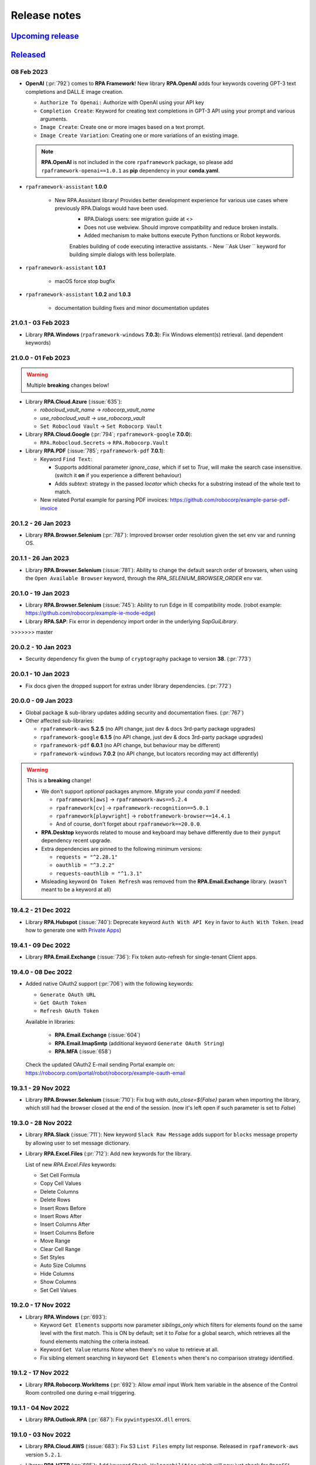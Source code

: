 Release notes
=============


`Upcoming release <https://github.com/robocorp/rpaframework/projects/3#column-16713994>`_
+++++++++++++++++++++++++++++++++++++++++++++++++++++++++++++++++++++++++++++++++++++++++

`Released <https://pypi.org/project/rpaframework/#history>`_
++++++++++++++++++++++++++++++++++++++++++++++++++++++++++++

08 Feb 2023
-----------

- **OpenAI** (:pr:`792`) comes to **RPA Framework**! New library **RPA.OpenAI** adds four keywords covering GPT-3 text completions and DALL.E image creation.
  
  - ``Authorize To Openai:`` Authorize with OpenAI using your API key
  - ``Completion Create``: Keyword for creating text completions in GPT-3 API using your prompt and various arguments.
  - ``Image Create``: Create one or more images based on a text prompt.
  - ``Image Create Variation``: Creating one or more variations of an existing image.
  
  .. note:: 
    **RPA.OpenAI** is not included in the core ``rpaframework`` package, so please add ``rpaframework-openai==1.0.1`` as **pip** dependency 
    in your **conda.yaml**.



- ``rpaframework-assistant`` **1.0.0**

    - New RPA.Assistant library! Provides better development experience for various use cases where previously RPA.Dialogs would have been used.
        - RPA.Dialogs users: see migration guide at <>
        - Does not use webview. Should improve compatibility and reduce broken installs.
        - Added mechanism to make buttons execute Python functions or Robot keywords.
        Enables building of code executing interactive assistants.
        - New ``Ask User `` keyword for building simple dialogs with less boilerplate.

- ``rpaframework-assistant`` **1.0.1**

    - macOS force stop bugfix

- ``rpaframework-assistant`` **1.0.2** and **1.0.3**
    
    - documentation building fixes and minor documentation updates

21.0.1 - 03 Feb 2023
--------------------

- Library **RPA.Windows** (``rpaframework-windows`` **7.0.3**): Fix Windows element(s)
  retrieval. (and dependent keywords)

21.0.0 - 01 Feb 2023
--------------------

.. warning::
  Multiple **breaking** changes below!

- Library **RPA.Cloud.Azure** (:issue:`635`):

  - `robocloud_vault_name` -> `robocorp_vault_name`
  - `use_robocloud_vault` -> `use_robocorp_vault`
  - ``Set Robocloud Vault`` -> ``Set Robocorp Vault``

- Library **RPA.Cloud.Google** (:pr:`794`; ``rpaframework-google`` **7.0.0**):

  - ``RPA.Robocloud.Secrets`` -> ``RPA.Robocorp.Vault``

- Library **RPA.PDF** (:issue:`785`; ``rpaframework-pdf`` **7.0.1**):

  - Keyword ``Find Text``:

    - Supports additional parameter `ignore_case`, which if set to `True`, will make
      the search case insensitive. (switch it **on** if you experience a different
      behaviour)
    - Adds `subtext:` strategy in the passed `locator` which checks for a substring
      instead of the whole text to match.

  - New related Portal example for parsing PDF invoices:
    https://github.com/robocorp/example-parse-pdf-invoice

20.1.2 - 26 Jan 2023
--------------------

- Library **RPA.Browser.Selenium** (:pr:`787`): Improved browser order resolution given
  the set env var and running OS.

20.1.1 - 26 Jan 2023
--------------------

- Library **RPA.Browser.Selenium** (:issue:`781`): Ability to change the default
  search order of browsers, when using the ``Open Available Browser`` keyword, through
  the `RPA_SELENIUM_BROWSER_ORDER` env var.

20.1.0 - 19 Jan 2023
--------------------

- Library **RPA.Browser.Selenium** (:issue:`745`): Ability to run Edge in IE
  compatibility mode. (robot example: https://github.com/robocorp/example-ie-mode-edge)
- Library **RPA.SAP**: Fix error in dependency import order in the underlying
  `SapGuiLibrary`.
>>>>>>> master

20.0.2 - 10 Jan 2023
--------------------

- Security dependency fix given the bump of ``cryptography`` package to version **38**.
  (:pr:`773`)

20.0.1 - 10 Jan 2023
--------------------

- Fix docs given the dropped support for extras under library dependencies. (:pr:`772`)

20.0.0 - 09 Jan 2023
--------------------

- Global package & sub-library updates adding security and documentation fixes.
  (:pr:`767`)
- Other affected sub-libraries:

  - ``rpaframework-aws`` **5.2.5** (no API change, just dev & docs 3rd-party package
    upgrades)
  - ``rpaframework-google`` **6.1.5** (no API change, just dev & docs 3rd-party package
    upgrades)
  - ``rpaframework-pdf`` **6.0.1** (no API change, but behaviour may be different)
  - ``rpaframework-windows`` **7.0.2** (no API change, but locators recording may act
    differently)

.. warning::
  This is a **breaking** change!

  - We don't support *optional* packages anymore. Migrate your *conda.yaml* if needed:

    - ``rpaframework[aws]`` -> ``rpaframework-aws==5.2.4``
    - ``rpaframework[cv]`` -> ``rpaframework-recognition==5.0.1``
    - ``rpaframework[playwright]`` -> ``robotframework-browser==14.4.1``
    - And of course, don't forget about ``rpaframework==20.0.0``.

  - **RPA.Desktop** keywords related to mouse and keyboard may behave differently due
    to their ``pynput`` dependency recent upgrade.
  - Extra dependencies are pinned to the following minimum versions:

    - ``requests = "^2.28.1"``
    - ``oauthlib = "^3.2.2"``
    - ``requests-oauthlib = "^1.3.1"``

  - Misleading keyword ``On Token Refresh`` was removed from the **RPA.Email.Exchange**
    library. (wasn't meant to be a keyword at all)

19.4.2 - 21 Dec 2022
--------------------

- Library **RPA.Hubspot** (:issue:`740`): Deprecate keyword ``Auth With API Key`` in
  favor to ``Auth With Token``. (read how to generate one with
  `Private Apps <https://developers.hubspot.com/docs/api/private-apps>`_)

19.4.1 - 09 Dec 2022
--------------------

- Library **RPA.Email.Exchange** (:issue:`736`): Fix token auto-refresh for
  single-tenant Client apps.

19.4.0 - 08 Dec 2022
--------------------

- Added native OAuth2 support (:pr:`706`) with the following keywords:

  - ``Generate OAuth URL``
  - ``Get OAuth Token``
  - ``Refresh OAuth Token``

  Available in libraries:

    - **RPA.Email.Exchange** (:issue:`604`)
    - **RPA.Email.ImapSmtp** (additional keyword ``Generate OAuth String``)
    - **RPA.MFA** (:issue:`658`)

  Check the updated OAuth2 E-mail sending Portal example on: https://robocorp.com/portal/robot/robocorp/example-oauth-email

19.3.1 - 29 Nov 2022
--------------------

- Library **RPA.Browser.Selenium** (:issue:`710`): Fix bug with `auto_close=${False}`
  param when importing the library, which still had the browser closed at the end of
  the session. (now it's left open if such parameter is set to `False`)

19.3.0 - 28 Nov 2022
--------------------

- Library **RPA.Slack** (:issue:`711`): New keyword ``Slack Raw Message`` adds support for
  ``blocks`` message property by allowing user to set message dictionary.
- Library **RPA.Excel.Files** (:pr:`712`): Add new keywords for the library.

  List of new `RPA.Excel.Files` keywords:

  - Set Cell Formula
  - Copy Cell Values
  - Delete Columns
  - Delete Rows
  - Insert Rows Before
  - Insert Rows After
  - Insert Columns After
  - Insert Columns Before
  - Move Range
  - Clear Cell Range
  - Set Styles
  - Auto Size Columns
  - Hide Columns
  - Show Columns
  - Set Cell Values

19.2.0 - 17 Nov 2022
--------------------

- Library **RPA.Windows** (:pr:`693`):

  - Keyword ``Get Elements`` supports now parameter `siblings_only` which filters for
    elements found on the same level with the first match. This is ON by default; set
    it to `False` for a global search, which retrieves all the found elements matching
    the criteria instead.
  - Keyword ``Get Value`` returns `None` when there's no value to retrieve at all.
  - Fix sibling element searching in keyword ``Get Elements`` when there's no
    comparison strategy identified.

19.1.2 - 17 Nov 2022
--------------------

- Library **RPA.Robocorp.WorkItems** (:pr:`692`): Allow `email` input Work Item
  variable in the absence of the Control Room controlled one during e-mail triggering.

19.1.1 - 04 Nov 2022
--------------------

- Library **RPA.Outlook.RPA** (:pr:`687`): Fix ``pywintypesXX.dll`` errors.

19.1.0 - 03 Nov 2022
--------------------

- Library **RPA.Cloud.AWS** (:issue:`683`): Fix S3 ``List Files`` empty list response.
  Released in ``rpaframework-aws`` version ``5.2.1``.
- Library **RPA.HTTP** (:pr:`685`): Add keyword ``Check Vulnerabilities`` which will now just
  check for ``OpenSSL`` vulnerable versions.

  Related article: https://robocorp.com/docs/faq/openssl-cve-2022-11-01

19.0.0 - 27 Oct 2022
--------------------

- New Intelligent Document Processing library **RPA.DocumentAI**, which is a convenient
  wrapper over the existing libraries (:issue:`557`):

  - **RPA.Cloud.Google** (needs ``rpaframework-google`` installed)
  - **RPA.DocumentAI.Base64AI** (moved from ``RPA.Base64AI``)
  - **RPA.DocumentAI.Nanonets** (moved from ``RPA.Nanonets``)

  Provides the following generic keywords capable of working with all the engines
  above:

  - ``Init Engine``
  - ``Switch Engine``
  - ``Predict``
  - ``Get Result``

  Portal example: https://robocorp.com/portal/robot/robocorp/example-document-ai

.. warning::
  This is a **breaking** change! Two `DocumentAI` related libraries have moved, thus
  the importing location is changed now:

  - ``RPA.Base64AI`` -> ``RPA.DocumentAI.Base64AI``
  - ``RPA.Nanonets`` -> ``RPA.DocumentAI.Nanonets``

18.0.0 - 17 Oct 2022
--------------------

- Library **RPA.MSGraph** (:issue:`669`): Fix bugs in listing SharePoint files and in
  keywords not supporting Drive objects. Replace parameter ``drive_id`` with ``drive``
  throughout library, this is a **breaking** change for this library.

17.7.0 - 14 Oct 2022
--------------------

- Library **RPA.Outlook.Application** (:pr:`666`): Add parameter ``save_as_draft`` parameter
  to ``Send Message`` / ``Send Email`` keywords. Will save the email instead of sending.
- Library **RPA.Database** (:pr:`667`): Add SSL support for MySQL modules (``pymysql`` and
  ``mysql.connector``).
- Library **RPA.SAP** (:pr:`656`): Add new keywords.

17.6.0 - 12 Oct 2022
--------------------

- Library **RPA.Browser.Selenium** (:issue:`661`): Downloads correctly Mac arm64 web
  drivers. (due to ``rpaframework-core`` **10.0.1**)
- Library **RPA.Cloud.AWS** (:pr:`663`): Add more options for ``List Files`` keyword.

17.5.1 - 11 Oct 2022
--------------------

- Library **RPA.Browser.Selenium** (:pr:`660`): Ensure `use_profile` parameter is
  working as expected when set true. Affecting the ``Open Available Browser`` and
  ``Open Chrome Browser`` keywords.

17.5.0 - 07 Oct 2022
--------------------

- New library **RPA.MSGraph** (:issue:`176`, :pr:`653`): This library wraps the
  `O365 package`_, giving robots the ability to access the Microsoft Graph API programmatically.

.. _O365 package: https://pypi.org/project/O365

17.4.0 - 06 Oct 2022
--------------------

- Library **RPA.Robocorp.WorkItems** (:pr:`655`): Fix behaviour when releasing FAILED
  items with empty string `code` or `message`.
- Library **RPA.Salesforce** (:issue:`570`): Added two new keywords: ``Set Domain`` and
  ``Get Domain``. Enhanced documentation around the different ways to set a domain.

17.3.0 - 03 Oct 2022
--------------------

- Library **RPA.Database** (:pr:`649`): Add support for new `Psycopg 3 <https://anaconda.org/conda-forge/psycopg/>`_ PostgreSQL database adapter

17.2.0 - 30 Sep 2022
--------------------

- Library **RPA.Cloud.AWS** (:pr:`648`):

  - Add new keyword ``Generate Presigned URL`` for S3
  - Released in ``rpaframework-aws`` **5.1.0**

- Library **RPA.Windows** (:pr:`647`):

  - Add new keywords ``Drag and Drop`` and ``Set Focus``
  - Released in ``rpaframework-windows`` **6.1.0**

17.1.1 - 29 Sep 2022
--------------------

- Library **RPA.Email.Exchange** (:pr:`643`): Fix `access_type` parameter usage in
  keyword ``Authorize`` with "delegate" & "impersonation" accepted values.

17.1.0 - 28 Sep 2022
--------------------

- Library **RPA.Email.Exchange** (:issue:`641`): Add support for OAuth2 auto token
  refresh in Vault with `vault_name` and `vault_token_key` parameters during library
  import.

17.0.1 - 21 Sep 2022
--------------------

- Library **RPA.Cloud.AWS** (:pr:`637`):

  - All references to `Robocloud.Vault` changed to `Robocorp.Vault` (parameters and documentation).
    This is **breaking** for this library, which leads to **major** version bump also for ``rpaframework``,
    because this library can be also installed with ``rpaframework[aws]`` instead of ``rpaframework-aws``.
  - Add possibility to pass extra parameters for some S3 keywords, for example. metadata and content type.
  - Released in ``rpaframework-aws`` **5.0.0**

- Library **RPA.Excel.Files** (:pr:`638`): Add support for opening .xlsx files in ``read_only`` mode
- New library **RPA.Base64AI** (:pr:`639`): Supports `Base64 AI <https://base64.ai/>`_  IDP service
- New library **RPA.Nanonets** (:pr:`639`): Supports `Nanonets <https://nanonets.com/>`_  IDP service
- Library **RPA.Cloud.Google** (:pr:`619`):

  - Add support for `Document AI <https://cloud.google.com/document-ai/>`_  IDP service
  - Released in ``rpaframework-google`` **6.1.1**

16.3.0 - 07 Sep 2022
--------------------

- Library **RPA.Browser.Selenium** (:issue:`618`): Simplified dict-like `options`
  passing to keywords ``Open Available Browser`` and ``Open Browser``.

16.2.0 - 07 Sep 2022
--------------------

- Library **RPA.Email.ImapSmtp** (:pr:`622`): Add parameter `attachment_position` for keyword ``Send Message``

16.1.0 - 01 Sep 2022
--------------------

- Library **RPA.Browser.Selenium** (:issue:`615`): Keyword ``Open Available Browser``
  supports passing a custom `port` to open the browser on.
- Library **RPA.Windows** (``rpaframework-windows`` **6.0.1**, :issue:`609`): Fix
  clicking sibling elements retrieved with keyword ``Get Elements``. (previous bug with
  `robocorp_click_offset`)

16.0.0 - 31 Aug 2022
--------------------

- New library **RPA.MFA** (:pr:`610`) adds support for one time passwords (OTP).
  Currently supports `time` and `counter` based use cases.
- Library **RPA.Robocorp.Process** (:pr:`611`): New keywords
  ``List Process Run Artifacts`` and ``Get Robot Run Artifact``.
- Library **RPA.Browser.Selenium** (:issue:`494`):

  - Upgraded to Selenium 4. (:pr:`602`)
  - Using the new `webdriver-manager <https://pypi.org/project/webdriver-manager/>`_
    for an improved download and cache of the driver. (:issue:`607`)
  - Keyword ``Open Available Browser`` supports ``options`` parameter allowing to
    customize the browser run. (desired capabilities got deprecated; :issue:`385`)

.. warning::
  This is a **breaking** change! The library works with the following major version
  upgrades given any dependent package:

  - ``rpaframework-aws`` **4.0.0**
  - ``rpaframework-dialogs`` **4.0.0**
  - ``rpaframework-google`` **6.0.0**
  - ``rpaframework-pdf`` **5.0.0**
  - ``rpaframework-recognition`` **5.0.0**
  - ``rpaframework-windows`` **6.0.0**

15.9.0 - 22 Aug 2022
--------------------

- Library **RPA.Database**: Add support for new Oracle connector `oracledb <https://python-oracledb.readthedocs.io/en/latest/index.html>`_

15.8.1 - 19 Aug 2022
--------------------

- Library **RPA.JavaAccessBridge**: Include ``java-access-bridge-wrapper`` dependency
  **0.9.5** fixing memory leak issue
- ``rpaframework-recognition`` **4.0.2**: Fix issue with dependency ``opencv-python-headless``

15.8.0 - 12 Aug 2022
--------------------

- Library **RPA.Excel.Files** (:pr:`599`): Add parameter `formatting_as_empty` for keyword
  ``Append Rows To Worksheet``, which allows appending rows to sheet with formatted cells.
- Library **RPA.Notifier** (:pr:`603`): Fix how keyword parameters are forwarded

15.7.0 - 10 Aug 2022
--------------------

- Security dependency update (``lxml`` **4.9.1**) within the following packages:

  - ``rpaframework-aws`` **3.1.2**
  - ``rpaframework-dialogs`` **3.0.1**
  - ``rpaframework-google`` **5.0.2**
  - ``rpaframework-recognition`` **4.0.1** (``rpaframework[cv]``)

- Library **RPA.Tables** (:pr:`495`):

  - New keywords: ``Filter Table With Keyword``, ``Map Column Values``. (:issue:`226`)
  - Improved documentation. (:issue:`220`)
  - Improved `str`/`int` row index resolving.

- Library **RPA.FileSystem** (:pr:`597`): New ``Get File Stem`` keyword retrieving only
  the name of a file (without its extension) from the given `path`.

15.6.1 - 09 Aug 2022
--------------------

- Library **RPA.Salesforce** (:issue:`583`): Keyword
  ``Salesforce Query Result As Table`` bugfix on empty results.
- Library **RPA.Browser.Selenium** (:issue:`593`): Keyword ``Print To PDF`` provides
  better error message when trying to print in non-headless mode (which doesn't work
  by design; same with full page screenshots).

15.6.0 - 02 Aug 2022
--------------------

- Library **RPA.Desktop** (:pr:`592`): Ability to customize the locators path using the
  ``locators_path`` parameter during library import.
- Ability to customize the locators file path through the ``RPA_LOCATORS_DATABASE``
  environment variable. (:issue:`370`)
- Library **RPA.PDF** (:issue:`558`, ``rpaframework-pdf`` **4.1.0**): Fix ``pages``
  selection rationale when operating with PDFs. (bugs & documentation)

15.5.0 - 22 Jul 2022
--------------------

- Library **RPA.Windows** (:issue:`587`): Fix offset-based clicking. (coordinates
  relative to the center of the element with ``offset:x,y`` locator property)
- Library **RPA.Robocorp.WorkItems** (:issue:`538`): Automatically release the current
  input Work Item as ``FAILED`` `Application` when the robot fails unexpectedly.

15.4.0 - 13 Jul 2022
--------------------

- Adds ``overwrite`` parameter (default `False`) for controlling how attachment
  download happens with the following keywords (:issue:`584`):

  - **RPA.Email.ImapSmtp**:

    - ``Save Attachment``
    - ``Save Attachments``

  - **RPA.Email.Exchange**: ``Save Attachments``
  - **RPA.Outlook.Application**: ``Save Email Attachments``

15.3.0 - 08 Jul 2022
--------------------

- Library **RPA.Excel.Application**: Fixes bug with keyword ``Run Macro`` on Excel file
  names containing spaces or other problematic symbols. (:issue:`479`)
- Library **RPA.Excel.Files**:

  - Keyword ``Create Workbook`` supports now ``sheet_name`` parameter which sets a
    custom name for the newly created active sheet. (:issue:`224`)
  - Fixes a problem with Microsoft validation by stripping leading/trailing whitespace
    from the workbook properties. (:issue:`572`)

15.2.0 - 05 Jul 2022
--------------------

- Library **RPA.Email.Exchange** (:issue:`567`): Keyword ``Authorize`` supports OAuth2
  Authorization Code flow. (enable it with ``is_oauth=${True}``; Portal
  `example <https://robocorp.com/portal/robot/robocorp/example-oauth-email>`_)
- Library **RPA.FileSystem** (:pr:`568`): Add keyword examples and type hints.

15.1.4 - 23 Jun 2022
--------------------

- Fix *VSCode* keyword definitions in all packages (:issue:`560`). (*libspec* Python
  modules paths)

  - ``rpaframework-aws`` **3.1.1**
  - ``rpaframework-google`` **5.0.1**
  - ``rpaframework-pdf`` **4.0.2**
  - ``rpaframework-windows`` **5.0.1**

- Library **RPA.Desktop**: Fix docs examples returning ``Region`` elements.

15.1.3 - 22 Jun 2022
--------------------

- Fix *VSCode* keyword definitions. (*libspec* Python modules paths)

15.1.2 - 21 Jun 2022
--------------------

- Library **RPA.PDF** (:pr:`549`, ``rpaframework-pdf`` **4.0.1**): Extended PDF
  examples.
- Library **RPA.Tables** (:pr:`492`): Keyword examples updated to be more complete.
- Library **RPA.Excel.Files** (:pr:`493`): Doc strings and typehints updated.

15.1.1 - 17 Jun 2022
--------------------

- Library **RPA.JSON** (:issue:`548`): Fix *libspec* infinite recursion on ``JSONType``
  type.
- Deprecate *Lab* references under documentation.

15.1.0 - 15 Jun 2022
--------------------

- Library **RPA.Cloud.AWS** (:pr:`508`, ``rpaframework-aws`` **3.1.0**):

  - New service client support for Amazon Redshift's Data API (:issue:`496`). Keyword
    support for submitting SQL queries and obtaining results from them (can be
    performed asynchronously, if desired).
  - New service client support for Amazon STS and the `Assume Role` operation
    (:issue:`498`). The `Assume role` keyword returns temporary credentials which
    include a session token. All services updated to support using the session
    token as part of their `Init ... client` keyword.

- Library **RPA.Robocorp.WorkItems** (:pr:`536`): Expand examples for ``Release Input Work Item``
  and fix other documentation issues.
- Library **RPA.Outlook.Application** (:pr:`545`): Reduce logging

security release (all packages) - 27 May 2022
---------------------------------------------

**Critical** Python package security update concerning ``pillow`` package which is
a common image processing library for Python.

All new release versions:

    - ``rpaframework`` **15.0.0**
    - ``rpaframework-aws`` **3.0.0**
    - ``rpaframework-dialogs`` **3.0.0**
    - ``rpaframework-google`` **5.0.0**
    - ``rpaframework-pdf`` **4.0.0**
    - ``rpaframework-recognition`` **4.0.0**
    - ``rpaframework-windows`` **5.0.0**

14.2.0 - 25 May 2022
--------------------

- Library **RPA.PDF** (:issue:`515`, ``rpaframework-pdf`` **3.0.1**): Ensures
  checkboxes are ticked correctly with latest dependency upgrades.
- Library **RPA.JSON** (:issue:`481`): Keyword ``Delete From JSON`` supports *filter*
  expressions for keys removal.
- Library **RPA.Browser.Selenium** (:pr:`502`): Automatically add URL scheme when
  navigating, such as `https` (default) or `http`. This functionality is controlled
  with the keyword ``Set Default URL Scheme``.
  with the keyword `Set default URL scheme`.
- Library **RPA.Hubspot**: Fix several bugs and improve logging (:issue:`504`,
  :issue:`505`, :issue:`506`, and :issue:`507`).

14.1.1 - 12 May 2022
--------------------

- Library **RPA.Email.ImapSmtp** (:issue:`500`): Keywords ``Authorize[ Imap/Smtp]``
  support `is_oauth` parameter which instructs the client to authenticate through the
  basic (`False`) or XOAUTH2 (`True`) protocol.
- Library **RPA.Excel.Files** (:pr:`490`): Keyword examples updated to be more complete
  and Python examples have been added to all keywords.

14.1.0 - 05 May 2022
--------------------

- Library **RPA.Robocorp.WorkItems** (:issue:`485`): Automatically parse into
  ``email[body]`` payload variable the e-mail body on e-mail Process triggering with
  "Parse email" configuration option enabled in Control Room.
- Library **RPA.Hubspot** (:pr:`484`): Add keywords for creating and updating objects in
  Hubspot, as well as a new batch system when creating batched inputs via keyword.
- Library **RPA.Excel.Files** (:pr:`491`):

  - Fix ``IndexError`` when removing *.xls* worksheets.
  - Fix removing currently active worksheet.

14.0.0 - 02 May 2022
--------------------

- Robot Framework 5 support, but not restricted to (:pr:`470`):

  - Read **migration instructions** on `Taking Robot Framework 5 into use <https://robocorp.com/docs/languages-and-frameworks/robot-framework/robot-framework-5>`_
  - TRY-EXCEPT-ELSE-FINALLY
  - WHILE
  - Inline IF-ELSE IF-ELSE
  - BREAK and CONTINUE
  - RETURN

- Library **RPA.Email.Exchange** (:issue:`477`): Keyword ``Send Message`` supports
  sending messages with any combination of `recipients`, `cc` and/or `bcc`.

- The support for Python version 3.6 has been **REMOVED** from the ``rpaframework[-*]``
  packages starting with the following versions (:pr:`469`):

    - ``rpaframework`` **14.0.0**
    - ``rpaframework-aws`` **2.0.0**
    - ``rpaframework-dialogs`` **2.0.0**
    - ``rpaframework-google`` **4.0.0**
    - ``rpaframework-pdf`` **3.0.0**
    - ``rpaframework-recognition`` **3.0.0**
    - ``rpaframework-windows`` **4.0.0**

13.3.1 - 15 Apr 2022
--------------------

- Library **RPA.Windows** (``rpaframework-windows`` **3.1.1**, :pr:`473`): Fix
  documentation.

13.3.0 - 14 Apr 2022
--------------------

- Library **RPA.Dialogs**: Include fix for dependency ``robocorp-dialog`` package.
- Library **RPA.Windows** (``rpaframework-windows`` **3.1.0**, :issue:`439`):

  - Keyword ``Get Elements`` returns all similar elements matching locator. (:pr:`471`)
  - Keyword ``List Windows`` returns now extra attributes similar to the old
    deprecated ``RPA.Desktop.Windows`` library (:issue:`408`):

    - ``automation_id``
    - ``control_type``
    - ``class_name``
    - ``rectangle``
    - ``keyboard_focus``
    - ``is_active``
    - ``object``

  - Improved locators parsing and ability to enclose values containing spaces with
    ``"`` double-quote. (:issue:`363`)

  .. warning::
    This is a **breaking** change! If you use single-quote locator value enclosing,
    please switch it to double-quote instead. (e.g. ``Control Window  subname:'-
    Notepad'`` -> ``Control Window  subname:"- Notepad"``)

    If you're having issues with your current robots, pin in your *conda.yaml*
    ``rpaframework-core==7.0.1`` and stay on ``rpaframework<=13.2.0``. Once you do the
    double-quote fix, remove the pin and upgrade to the latest ``rpaframework``.

13.2.0 - 08 Apr 2022
--------------------

- New library **RPA.Hubspot**: Library support for Hubspot CRM API. Current keywords
  primarily focus on retrieving data from Hubspot, there is currently no support for
  updating information.

13.1.0 - 07 Apr 2022
--------------------

- Library **RPA.Database**: Fix configuration value retrieval. (:pr:`456`)
- Library **RPA.Dialogs**: Add next button to support wizard style dialogs. (:issue:`452`)

13.0.3 - 05 Apr 2022
--------------------

- Library **RPA.Database**: Fix queries with ``pyodbc`` module. (affects Microsoft SQL
  Server, :issue:`443`)

13.0.2 - 04 Apr 2022
--------------------

- Library **RPA.Email.ImapSmtp**: Fix handling of ``cc`` and ``bcc`` fields
  with ``Send Message`` keyword
- Library **RPA.Cloud.AWS**:

  - Fix initializing services with Vault (broken by **13.0.1** release)
  - The service region can also be given as a environment variable or as Vault
    key: ``AWS_REGION``
  - Included and available as separate package ``rpaframework-aws`` **1.0.3**

13.0.1 - 01 Apr 2022
--------------------

- Library **RPA.Cloud.AWS**: Fix getting analysis result from larger PDF files
- Library **RPA.Tables**: Fix reading table from CSV file with longer rows
- Various updates to keyword type hinting
- New package ``rpaframework-aws`` **1.0.2** (can be used without ``rpaframework`` package)

13.0.0 - 28 Mar 2022
--------------------

- Major version upgrades for the following packages (incompatible with
  ``rpaframework<13``):

  - ``rpaframework-google`` **3.0.0**
  - ``rpaframework-recognition`` **2.0.0**
  - ``rpaframework-windows`` **3.0.0**
  - ``rpaframework-dialogs`` **1.0.0**
  - ``rpaframework-pdf`` **2.0.0**

  .. warning::
    Any optional package (`google`, `recognition`) should be upgraded at least to the
    version above in your *conda.yaml* in order to use ``rpaframework`` **13.0.0**.
    (if such dependencies are explicitly pinned)

  .. note::
    Package ``rpaframework-windows`` can be omitted entirely from the *conda.yaml*
    since it's included automatically with this version.

12.10.1 - 25 Mar 2022
---------------------

- Library **RPA.Email.ImapSmtp**: Fix multiple recipients error with ``Send Message``

12.10.0 - 23 Mar 2022
---------------------

- Library **RPA.Cloud.AWS**: Fix ``Download Files`` on saving objects with paths.
- Library **RPA.HTTP**: Overriding ``RequestsLibrary`` logging to DEBUG level for
  request and response.
- Automatically installing ``rpaframework-windows`` **2.3.2**. (no need to specify this
  dependency in your *conda.yaml* anymore)
- Deprecated ``RPA.Desktop.Windows`` in favor of ``RPA.Windows``.

12.9.0 - 11 Mar 2022
--------------------

- Library **RPA.Robocorp.Process**:

  - Add keyword ``List Process Run Work Items``
  - Add parameter `step_run_id` into ``Get Process Run Status``

- Library **RPA.Desktop.Windows**: Fix issue with ``Get Window Elements``
- Library **RPA.Browser.Selenium**: Fix issue of `auto_close=False` "hanging" on
  Windows OS task teardown
- Library **RPA.Email.ImapSmtp**:

  - Add parameters `cc` and `bcc` to the ``Send Message`` keyword
  - Fix issue with ``List Messages``

- Library **RPA.Email.Exchange**:

  - Add more filtering keys to the `criterion` parameter (detailed description in the
    `library documentation <https://rpaframework.org/libraries/email_exchange/index.html>`_)
  - The `contains` parameter has been deprecated as filtering keys now has `_contains` option, for
    example `sender_contains:name@domain.com`
  - Fix issue with keyword ``Wait For Message``

- Resolved **Github** issues

  - `RPA.Email.Exchange. Error with Wait For Message keyword filtering <https://github.com/robocorp/rpaframework/issues/418>`_
  - `RPA.Email.Exchange Wait for Message keyword throws an error <https://github.com/robocorp/rpaframework/issues/377>`_
  - `Email.Exchange: Add more support for email filtering <https://github.com/robocorp/rpaframework/issues/410>`_
  - `Get Window Elements triggers NotImplementedError <https://github.com/robocorp/rpaframework/issues/344>`_
  - `Email.ImapSmtp: Issues with filtering emails <https://github.com/robocorp/rpaframework/issues/409>`_

12.8.2 - 25 Feb 2022
--------------------

- Library **RPA.Robocorp.WorkItems**: Keyword ``Create Output Work Item`` supports
  adding `variables`, `files` and saving in one go through parameters. (:issue:`392`)
- Library **RPA.Windows** (``rpaframework-windows`` **2.2.2**): Keyword
  ``Get Os Version`` returns proper Windows version. (:pr:`394`)
- Library **RPA.Excel.Files**:

  - Fix I/O for tables with one or no rows. (:issue:`391`)
  - Add parameter ``data_only`` to keyword ``Open Workbook`` to read value instead of
    formula on XLSX file.

12.8.1 - 18 Feb 2022
--------------------

- Library **RPA.Excel.Application**: Fix on Windows 11 given pywin32 dependency update.
- Package **comtypes** upgrade which fixes `Syntax Error` issues.
- Library **RPA.core**: Add internal ``interact()`` helper for interrupting code
  execution and spawning an interactive shell which aids REPL debugging.
- Library **RPA.Windows** (``rpaframework-windows`` **2.2.1**):

  - Add keyword ``Get Os Version`` which returns the current Windows version.
  - Add keyword ``Close Window`` which closes any matched open window.
  - Keyword ``Get Elements`` returns now only sibling elements similar to provided
    `locator`.
  - General library and tests fixes. (`COMError`, comtypes)

12.8.0 - 10 Feb 2022
--------------------

- Library **RPA.Tables**: Add delimiter support to ``Write Table To CSV``

12.7.0 - 10 Feb 2022
--------------------

- Library **RPA.Email.ImapSmtp**

  - Add email dictionary support for all keywords with parameter ``criterion``
  - Add `prefix` parameter to keywords ``Save Message`` and ``Save Attachment``

12.6.1 - 08 Feb 2022
--------------------

- Library **RPA.Email.Exchange**: Fix saving .eml attachments from emails (:issue:`381`)
- Library **RPA.Email.ImapSmtp**: Fix handling of folder names with spaces (:issue:`380`)

12.6.0 - 27 Jan 2022
--------------------

- Library **RPA.JavaAccessBridge**: Add ``Close Java Window`` keyword

12.5.1 - 18 Jan 2022
--------------------

- Fix importing issues of **RPA.Desktop** on Windows due to ``comtypes`` dependency
  Python 3 compatibility.

12.5.0 - 17 Jan 2022
--------------------

- Library **RPA.Email.Exchange**: Add .eml file support to ``Save Attachments`` keyword
- Library **RPA.JavaAccessBridge**:

  - Add `strict` locator match support to locator string and to keyword ``Get Elements``
  - Fix some issues related to ``JavaElement`` objects

12.4.1 - 12 Jan 2022
--------------------

- Library **RPA.JavaAccessBridge**:

  - Fix scaling issue when clicking element coordinates (:issue:`355`)
  - Add ``click`` and ``type_text`` methods into ``Java Element`` object
  - Fix ``Type Text

- Library **RPA.Notifier**:

  - Fix handling of keyword **kwargs parameter
  - Add kwargs documentation and examples

12.3.0 - 10 Jan 2022
--------------------

- Library **RPA.JavaAccessBridge**:

    - Add keyword ``Read Table`` which returns table cells as ``Java Element``s
     (more info in the documentation).
    - Keyword ``Get Elements`` can also return elements as ``Java Element`` when
     new parameter `java_element=True`.
    - Fix locator value parsing for keys like `indexInParent` which can have
     only integer value.
    - Open known issue: clicking table cell elements seems to be problematic
     atleast on Java Swing application (:issue:`355`)

12.2.0 - 17 Dec 2021
--------------------

- Library **RPA.Database**:

    - Keyword ``Query`` supports now a ``returning`` parameter which explicitly
      instructs the statement execution to return or not the fetched values.
      (:issue:`286`)
    - Auto commits and rollbacks fixes given the ``sanstran`` flag. (:issue:`282`)

- Library **RPA.PDF**: Fixed ``Add Watermark Image To PDF`` with the same file for both
  input and output (:issue:`337`, ``rpaframework-pdf`` **1.30.4**)

12.1.2 - 14 Dec 2021
--------------------

- Library **RPA.PDF**: HTML -> PDF rendering serialized fonts cleanup bug fix
  (:pr:`322`, ``rpaframework-pdf`` **1.30.3**)

12.1.1 - 7 Dec 2021
-------------------

- Library **RPA.PDF**: Serialize PDF related fonts under Robocorp's home directory
  (:pr:`315`, ``rpaframework-pdf`` **1.30.2**)

12.1.0 - 7 Dec 2021
-------------------

- Library **RPA.PDF** (:issue:`304`, ``rpaframework-pdf`` **1.30.1**):

    - Fixed unicode when rendering HTML as PDF
    - Fixed PDF form fields setting given various codecs
    - Faster PDF parsing
    - Updated docs on ``Find Text`` keyword and library

Releases on 01 Dec 2021
-----------------------

- All rpaframework packages include now `.libspec` file for each library in the package.
  This will make coding experience in the VSCode editor better via ``Robot Framework Language Server``
  extension.

  - `rpaframework` **12.0.3**
  - `rpaframework-windows` **1.4.2**
  - `rpaframework-google` **1.0.2**

12.0.0 - 29 Nov 2021
--------------------

- Add .libspec files for all the libraries (used by VScode extension)
- Library **RPA.PDF** (:issue:`243`):

    - Keyword ``Find Text`` improvements and **breaking** changes:

        - Sets and works with multiple anchors if more than one are found
        - Anchor search supports "regex:" criteria too through the locator
        - `only_closest` parameter got replaced by `closest_neighbours` which can
          specify the max number of adjacent texts to return in the match object
        - The return value is a list of `Match` objects where every match has an
          `anchor` (the pinpoint in the PDF through locator) and a list of `neighbours`
          (the adjacent texts to the anchor given the provided direction)

    - Fixed by ``rpaframework-pdf`` **1.26.11** (included in this release)

11.6.4 - 24 Nov 2021
--------------------

- API retrying improvements affecting Work Items (:issue:`298`)
- Library **RPA.Email.ImapSmtp**: Keyword ``Email To Document`` for converting HTML or
  Text e-mails into Word documents (:issue:`295`)

- Library **RPA.Robocorp.WorkItems** (:pr:`285`):

  - Removed Keyword ``Parse Work Item From Email``
  - Automatically loads e-mail body formats like JSON/YAML/Text/HTML into "parsedEmail"
    work item variable

- Updated ``rpaframework-recognition`` dependency (to version 1.0.0) (:pr:`303`)

11.6.3 - 15 Nov 2021
--------------------

- Library **RPA.Email.ImapSmtp**: Fix email fetch when uid is empty

11.6.2 - 13 Nov 2021
--------------------

- Library **RPA.Email.ImapSmtp**: Fix handling of application/octet-stream attachments

11.6.1 - 12 Nov 2021
--------------------

- Library **RPA.PDF**:

  - Fix non empty or junk XML dumping on PDF parsing (:issue:`287`)
  - Fixed by ``rpaframework-pdf`` **0.10.0** (included in this release)

- Library **RPA.Email.ImapSmtp**:

  - Fix sender name encoding when using ``Send Message`` keyword (:issue:`279`)
  - Fix filename encoding when using ``Save Attachment``/``Save Attachments`` keywords (:issue:`290`)

11.6.0 - 4 Nov 2021
-------------------

- Library **RPA.Robocorp.WorkItems**: Keyword ``Parse Work Item From Email`` for
  retrieving the input item dictionary payload from the sent e-mail JSON body which
  triggered the process (:issue:`275`)
- Library **RPA.Desktop.Windows**: Fix how keyword ``Screenshot`` handles filename when
  saving

11.5.2
------

- Library **RPA.JavaAccessBridge**: Raise the causing error (instead of just logging it)
  if initialization fails

11.5.1
------

- Library **RPA.Robocorp.WorkItems**: Keyword `For Each Input Work Item` supports now
  human-friendly parameter names as `items_limit` and `return_results`

11.5.0
------

- Library **RPA.Robocorp.WorkItems**:

  - Keyword `For Each Input Work Item` bugfixes and results collection switch
    (:issue:`250`)
  - Keyword `Release Input Work Item` allows exception passing with type, code and
    name (:pr:`256`)
  - Automatic API call retrying under Control Room for failed requests (:issue:`252`)
  - Default input item during local dev, docs and cloud requests hotfixes (:pr:`253`)

- Library **RPA.Outlook.Application**:

  - Changes related to (:issue:`248`)
  - Add new keyword `Get Emails`
  - Add new keyword `Mark Emails As Read`
  - Add new keyword `Move Emails`
  - Add new keyword `Save Email Attachments`
  - Renamed keyword `Send Email` (old keyword `Send Message` gives Deprecation warning)
  - Renamed keyword `Wait For Email`  (old keyword `Wait For Message` gives Deprecation warning)

- Add warning message if importing Windows platform dependtant library on non-Windows platform

  - **RPA.Desktop.Windows**
  - **RPA.Excel.Application**
  - **RPA.Outlook.Application**
  - **RPA.Word.Application**

- Library **RPA.Desktop.Windows**: Add possibility to bypass initial element lookup when
  using `Open Dialog` or `Connect By Handle` keywords

- Library **RPA.Email.ImapSmtp**: Keyword `List Messages` bugfix

11.4.0
------

- Library **RPA.Robocorp.WorkItems** support on iterating work items for both local
  development and in the cloud:

  - Add keyword `For Each Input Work Item` for applying a keyword over all input work
    items (:pr:`241`)

  - Add keywords `Get Current Work Item` and `Release Input Work Item` for releasing
    and setting the state of the currently processed input work item (:pr:`245`)

11.3.0
------

- Library **RPA.Robocorp.Vault**: Supports both .yaml/.json local vault secrets file formats (:issue:`225`)
- Library **RPA.PDF**: Add possibility to preserve whitespacing in PDF textboxes - :issue:`235`
- Library **RPA.Robocorp.WorkItems**: New environment variables for work items I/O
  during local dev ("RPA_INPUT_WORKITEM_PATH", "RPA_OUTPUT_WORKITEM_PATH" - :pr:`234`)
- Library **RPA.Email.ImapSmtp**:

  - Fix `Move Messages` issue (:issue:`237`)
  - Add keyword `Move Messages By IDs`
  - Fix boolean return values for keywords doing definite actions (like Mark As Read, Delete Messages..)

- Library **RPA.Email.Exchange**: Update `exchangelib` dependency to 4.5.1 and pin `tzlocal` dependency to 2.1

11.2.1
------

- Library **RPA.Robocorp.WorkItems**: Handle payloads with non-ascii characters
- Library **RPA.Dialogs**: Date ISO format for ``Add Date Input`` keyword
- Library **RPA.Desktop**: Always write unicode with ``Type text``

11.2.0
------

- Library **RPA.Dialogs**: ``Add Date Input`` keyword
- New library **RPA.Robocorp.Process**: Library support for Control Room Process API

11.1.3
------

- Library **RPA.Salesforce**:

  - Fix ``Salesforce Query`` result being limited to 250 objects
  - Add parameter to ``Salesforce Query`` to return result as ``Table``

11.1.2
------

- Library **RPA.Email.ImapSmtp**:

  - Remove newline and carriage return chars from attachment filenames
  - Fix problem with saving attachments which do not have payload

11.1.1
------

- Library **RPA.Robocorp.WorkItems**: Ensure file-based database has at least one item
- Library **RPA.Tables**: Fix reversed sort ordering
- Library **RPA.Windows**: Fix internal argument for ``Screenshot`` keyword
- Library **RPA.JSON**: Fix docstring examples

11.1.0
------

- Library **RPA.Email.ImapSmtp**:

  - Add support for IMAP literal search
  - Add support for Gmail advanced search

11.0.0
------

- Migration guide: Given this major upgrade, the ``Load Work Item ...`` keywords got
  removed with functionality replaced by ``Get Input Work Item``. Use this keyword for
  loading your next input work item no matter if you're running the robot in Control
  Room or locally. Keep in mind that under *Robot Framework* code, the first input work
  item gets loaded automatically and you don't need to call this keyword if you only
  process one item in your run. For disabling this behavior, use ``autoload=${False}``
  when importing the ``RPA.Robocorp.WorkItems`` library.

    If multiple steps are configured in Control Room, make sure that "Done items
    forwarding" is checked in Process' configuration. Uncheck this if you have a modern
    robot that explicitly retrieves multiple input work items and creates output ones.

- Terminology fixes for Robocorp Control Room
- Renamed library **RPA.Robocloud.Items** to **RPA.Robocorp.WorkItems**:

  - Previous import works as before, with deprecation warning
  - Removed keywords ``Load work item`` and ``Load work item from environment``
  - Added keywords ``Get input work item`` and ``Create output work item``
  - Added support for variables and home directory in local database path
  - Changed local work items format

- Renamed library **RPA.Robocloud.Secrets** to **RPA.Robocorp.Vault**:

  - Previous import works as before, with deprecation warning
  - Added support for variables and home directory in local vault path

- Library **RPA.Email.ImapSmtp**:

  - Add `uid` into email dictionary
  - Fix email body decoding
  - Fix folder list problem when requesting non-existing folder

- Library **RPA.PDF**:

  - Handle missing document information
  - Always create output directory when writing to disk

- Library **RPA.Windows**: Fix exception from empty parent attribute
- Library **RPA.Images**:

  - Deprecate screenshot keywords, use ``rpaframework-recognition`` for template matching
  - Use the library **RPA.Desktop** for image-based automation going forward

10.9.3
------

- Library **RPA.Excel.Files**:

  - Return empty list when reading empty worksheet (:issue:`203`)
  - Correctly handle header names with non-string values

10.9.2
------

- Library **RPA.Email.ImapSmtp**:

  - Fix ``List Messages`` error not returning matching emails
  - Fix marking emails as SEEN when using ``List Messages`` or ``Wait For Message``
  - Add ``encoding`` library initialization parameter (default is ``utf-8`` as it used to be)
  - Add ``readonly`` parameter to keywords ``List Messages`` (True), ``Wait For Message`` (True) and ``Select Folder`` (False).
    Default values are in the parenthesis.

10.9.0
------

- Library **RPA.Desktop.Windows**: Add COMError protection to keyword ``Open From Search``
- Library **RPA.Email.ImapSmtp**: Fix possible `None` error when reading email body
- Library **RPA.Database**: Fix typo in ibm_db connection
- Library **RPA.JavaAccessBridge**:

  - Add new library init parameters: ``ignore_callbacks`` and ``access_bridge_path``
  - Bump java-access-bridge-wrapper version to 0.7.4

10.8.0
------

- Library **RPA.HTTP**:

  - Fix downloading of big files
  - Bump robotframework-requests version to 0.9.1

10.7.1
------

- Bump robotframework-pythonlibcore version to 3.0.0

10.6.0
------

- Library **RPA.Email.Exchange**: Add keyword ``Save Message`` to save message in EML format

10.5.0
------

- Library **RPA.JavaAccessBridge**: Bump ``java-access-bridge-wrapper`` to latest version
- Library **RPA.Database**: Add parameter ``autocommit`` to ``connect_to_database`` keyword (now only used with pymssql module)
- Library **RPA.Email.Exchange**: Fix ``List Messages`` when ``received_by`` is missing from the email

10.4.0
------

- New experimental library **RPA.JavaAccessBridge**

Library requirements:

- Windows only
- Java Access Bridge is enabled
- Environment variable pointing to the Access Bridge DLL file is set

See more details in library documentation.

Feedback is highly appreciated via Slack or Github issues!

- Library **RPA.Email.ImapSmtp**: Allow sending message with empty account and password

10.3.0
------

- Library **RPA.Database**: Return rows for ``SHOW`` and ``EXPLAIN`` statements
- Library **RPA.Desktop.Windows**: Add ``parent`` as possible locator

10.2.0
------

- Library **RPA.Excel.Application**:

  - Add keyword ``Export As PDF``
  - Add automatic document and application closing to prevent file being locked

- Library **RPA.FTP**: Add keyword parameters to support FTP over TLS/SSL (FTPS)
- Library **RPA.Desktop.Windows**: Add point of ``origin`` parameter to ``Drag and Drop``

rpaframework-google: 0.2.3
--------------------------

  - Fix authentication issue when using Robocorp Vault
  - Fix keyword ``Synthesize Speech``

10.1.0
------

- Library **RPA.Excel.Files**:

  - Add keyword ``Set cell format`` for adjusting cell number formatting
  - Add new keyword aliases ``Get cell value`` and ``Set cell value``
  - Improve keyword documentation

- Library **RPA.Excel.Application**: Add option to save in legacy formats
- Library **RPA.Desktop**: Fix issues with ``Press keys`` on Windows

10.0.7
------

- Library **RPA.Dialogs**: Print full traceback from errors when opening dialog
- Update optional ``numpy`` and ``opencv`` dependencies

10.0.6
------

- Library **RPA.Dialogs**:

  - Add unique name and icon for dialog window
  - Fix MacOS keyboard focus and dock icon issues

10.0.5
------

- Bump PyObjC versions from 6.x to 7.x,
  to fix possible API version errors with MacOS

10.0.4
------

- Library **RPA.Dialogs**:

  - Fix automatic height calculation on Windows
  - Fix element clearing if dialog throws exception
  - Fix errors in keyword examples

10.0.3
------

- Updated ``rpaframework-pdf`` dependency

10.0.2
------

- Fix ``use-robocorp-vault`` script error when creating ``devdata/env.json`` file

10.0.1
------

- Fix ``TypeError`` errors when creating Tables inside Robocorp Lab

10.0.0
------

- Library **RPA.Cloud.Google**:

  - Available now as ``rpaframework-google`` package instead of rpaframework extra
  - Added basic support for ``Gmail API``
  - Added keyword tags to identify keywords by service in the documentation
  - Fix regression bug with Sheets keyword ``Insert Values``

- Library **RPA.Dialogs**:

  - Open dialogs as native OS windows instead of new browser instances
  - Renamed multiple keywords and arguments, added type hints for all arguments
  - Visual upgrade to all components
  - Available separately as ``rpaframework-dialogs`` package, but still part of main release

- Library **RPA.Tables**:

  - Removed support for named rows, which caused confusion and had several shortcomings
  - Added automatic argument conversion for all keywords
  - Added examples for all keywords

9.6.0
-----

- Library **RPA.Email.ImapSmtp**:

  - Return file paths of saved attachments
  - Fix problem with non-ASCII attachment filenames

- Library **RPA.FileSystem**: Fix default argument handling (:issue:`170`)
- Library **RPA.Word.Application**: Add option to control opening documents in ReadOnly mode (:issue:`171`)

9.5.0
-----

- Library **RPA.Tables**:

  - Add ``encoding`` option for CSV reading and writing
  - Add ``not contains`` and ``not in`` operators for filtering

- Library **RPA.JSON**: Add indent option to ``Save JSON To File``
- Library **RPA.Excel.Files**: Add keyword ``Get worksheet value``
- Library **RPA.HTTP**: Allow string as ``verify`` parameter to give path to CA_BUNDLE

9.4.0
-----

- Library **RPA.PDF**: Add ``Set Convert Settings`` keyword to adjust document analysis settings from default values

9.3.4
-----

- Library **RPA.PDF**: Add orientation, rotate and format image properties for ``Add Files To PDF``
- Library **RPA.Cloud.Google**: Fix bug in create file properties and set initial mimetype correctly

9.3.3
-----

- Library **RPA.Cloud.Google**: Fix mimetype error with ``Drive Upload File``

9.3.2
-----

- Library **RPA.Email.Exchange**: Fix ``Empty Folder`` keyword

9.3.1
-----

- Library **RPA.Cloud.Google**: Add missing service account support for ``Drive`` and ``Apps Script``

9.3.0
-----

- Library **RPA.PDF**:

  - Add keywords ``Save Figure As Image`` and ``Save Figures As Images`` to save PDF Figure objects
  - Add keyword ``Add Files To PDF`` to combine images and/or a PDFs (or pages from PDF) to new PDF
  - Improved performance by setting pdfminer log level to INFO

- Library **RPA.Dialogs**:

  - Add new keyword ``Add Password Input``, see (:pr:`161`)
  - Logging from keyword ``Request Response`` is now suppressed in Robot Framework logs

Thank you https://github.com/antusystem for submitting the pull request!

9.2.1
-----

  - Library **Email.ImapSmtp**: Fix issue with saving attachments

9.2.0
-----

  - Add new script **use-robocorp-vault**, which helps to setup local development run to use Robocorp Vault

9.1.0
-----

- Library **RPA.PDF**:

  - Restore path create feature for keyword ``HTML To PDF``
  - Fix keyword annotation of ``Save PDF``, which caused unavailability of the keyword
  - Update changes to this library in release notes of  ``8.0.0``
  - Known issue about viewing PDF with form checkbox fields, see (:issue:`156`)

- Library **RPA.Cloud.Google**:

  - Add Sheets keyword ``Update Values``
  - Add Sheets keyword ``Copy Sheet``
  - Return responses from all Sheets keywords

9.0.0
-----

Update to **Robot Framework 4.0**.

Feature highlights:

- Native IF/ELSE syntax
- Ability to skip tasks dynamically
- Argument auto-conversion improvements
- Documentation generation improvements
- Removal of task criticality

To see the full list of changes see
`the official release notes <https://github.com/robotframework/robotframework/blob/master/doc/releasenotes/rf-4.0.rst>`_.


8.2.0
-----

- Library **RPA.Robocloud.Secrets**:

  - Add keyword ``Set Secret`` for updating stored secrets

8.1.0
-----

- Library **RPA.Email.Exchange**:

  - Add keyword ``List Unread Messages``
  - Add keyword ``Move Message``

8.0.1
-----

- Library **RPA.Browser.Selenium**: Fix webdriver creation on Windows

8.0.0
-----

- Library **RPA.Browser.Selenium**:

  - Keyword ``Open Available Browser`` has the default option 'AUTO' for
    arguments ``headless`` and ``download``. See keyword documentation
    for details.
  - Webdrivers for Chrome/Chromium and Firefox are automatically matched
    to the currently installed browser version.
  - Webdrivers which are still running on Python process exit are closed
    automatically to prevent hanging subprocesses. (:issue:`94`)
  - Webdrivers are stored in the user's home folder, to speed
    up browser start-up times between reboots.

- Library **RPA.PDF**:

  - Refactor library into a separate package. (:issue:`97`)
  - Rename keyword ``Add Image to PDF`` to ``Add Watermark Image to PDF``.
  - Rename ``Get Value From Anchor`` to ``Find Text``.
  - Rename ``Page Rotate`` to ``Rotate Page``.
  - Rename ``PDF Decrypt`` to ``Decrypt PDF``.
  - Rename ``PDF Encrypt`` to ``Encrypt PDF``.
  - Rename ``Update Field Values`` to ``Save Field Values``.
  - Rename ``Open PDF Document`` to ``Open PDF``.
  - Rename ``Close PDF Document`` to ``Close PDF``.
  - Unify keyword signatures, now keywords can be given an input and output paths.
    If no input path given, the library assumes a PDF is already opened by some
    other keyword. If no output path given, the library will output the file
    to ``output/output.pdf``.

- Library **RPA.Desktop.Windows**:

  - Keyword ``Open File`` return type changed from boolean to integer,
    to indicate the opened application ID
  - Add ``object`` key into ``Get Window List`` return data (allows advanced usage)
  - Change how field is emptied with ``Type Into`` parameter ``empty_field=True``

- Library **RPA.Tables**:

  - Add option to define column name for unknown CSV fields,
    and warn about header and data mismatch
  - Correctly handle source data with ``NoneType`` columns

- Library **RPA.Word.Application**: Fix saving with Office 2007 and older (:issue:`146`)

- Library **RPA.Cloud.AWS**:

  - Add keyword ``Convert Textract Response To Model``
  - Add ``model`` parameter to Keyword ``Analyze Document`` for getting modeled response object

- Library **RPA.Email.ImapSmtp**: Set attachment header correctly (:issue:`148`)

7.6.0
-----

- Library **RPA.Outlook.Application**: Fix ``ActiveDocument`` bug when closing Outlook
- Library **RPA.Email.ImapSmtp**: Convert non-literal values in ``List Messages`` response to strings
- Library **RPA.Desktop.Windows**: Add keyword ``Set Automation Speed``

7.5.0
-----

- Library **RPA.Email.Exchange**:

  - Fix sub folder bug with ``Move Messages``
  - Add keyword ``Save Attachments``
  - Add ``criterion`` parameter to ``List Messages`` for filtering
  - Add ``save_dir`` parameter to ``List Messages`` for saving attachments
  - Add more details into returned messages

- Library **RPA.Database**:

  - Fix bug with ``Call Stored Procedure``
  - Hide details of ``Connect To Database`` from Robot Framework logs

7.4.2
-----

- Library **RPA.Email.ImapSmtp**: Fix errors in server folder handling
- Library **RPA.Desktop**: Use correct default application when opening files on Windows
- Fix integer handling in ``Notebook Print`` core keyword

7.4.1
-----

- Library **RPA.Outlook.Application**: Fix HTML email body issue

7.4.0
-----

- Library **RPA.Browser.Selenium**:

  - Add parameter ``user_agent`` for keywords ``Open Available Browser`` and ``Open Chrome Browser``
  - Add keyword ``Execute CDP`` to execute Chrome DevTools Protocol commands

- Fix issues with Windows library imports on Python 3.9

7.3.0
-----

- Library **RPA.Desktop.Windows**:

  - ``Open File`` performs the ``Open Dialog`` call only if windowtitle is given
  - Expose ``timeout`` parameter for ``Open File`` keyword

- Library **RPA.Browser.Selenium**:

  - Keyword ``Open Available Browser`` now prints table of attempts to Notebooks on error

- Library **RPA.JSON**: Add optional default for fetching values

7.2.0
-----

- Library **RPA.Desktop.Windows**:

  - Add keyword ``Refresh Window`` to support element re-evaluation when UI changes
  - Improve ``Restore Dialog`` keyword
  - Add experimental support for combined locators like ``name:element1 and type:Button``
  - Add window title wildcard support for keywords starting applications and ``Open Dialog``
  - Fix ``Quit Application`` error when using process id to quit
  - Add ``focus`` parameter to ``Mouse Click`` keyword
  - Add ``legacy`` and ``object`` attributes to element dictionary
  - Fix ``Wait For Element`` error when asserting number of elements to wait
  - Fix ``Open File`` by adding parameters to control window it opens
  - Fix ``Connect By Handle`` parameter type to int

- Library **RPA.Desktop.OperatingSystem**: Add keyword ``Process ID Exists``
- Library **RPA.Browser.Selenium**:

  - Add keyword ``Print to PDF``
  - Increase headless Chrome window size

- Library **RPA.PDF**:

  - Add possibility to get textboxes (text and its coordinates) with keyword ``Get Text From PDF``
  - Add possibility to set anchor to point or area for keyword ``Get Value From Anchor``

7.1.1
-----

- Library **Desktop.Windows**:

  - Fix `Open Executable` error not taking control of the window
  - Address window resizing issue with `Open Dialog`

7.1.0
-----

- New library **Crypto** for common hashing and encryption operations
- Library **Cloud.Google**: Improve help and error messages for ``rpa-google-oauth`` tool
- Library **Desktop**: Handle locators with whitespace, allow using return values as arguments
- Library **Dialogs**: Throw error if user closes browser, add timeout to response
- Library **Excel.Application**:

  - Expose ``header`` argument in ``Create Worksheet``
  - Fix issues with worksheet access in keywords
  - Deprecate argument ``tabname`` in keyword ``Add new sheet``
  - Add more helpful error messages

- Library **FileSystem**: Add keyword for reading file owner
- Constrain version of ``comtypes`` dependency to fix issue with Windows DLLs

7.0.5
-----

- Fix issue with pip resolving incompatible chardet version

7.0.4
-----

- Library **Desktop.Windows**: Remove library destructor actions

7.0.3
-----

- Library **Desktop.Windows**: Fix possible COM exception when gathering elements from a window

7.0.2
-----

- Library **Cloud.Google**: Remove unnecessary log message

7.0.1
-----

- Library **Cloud.Google**: Fix how authentication scopes are initialized

7.0.0
-----

- Library **Desktop**:

  - Add initial version of OCR support
  - Add syntax for locator chaining
  - Add built-in buffer time between keyboard/mouse inputs
  - Add built-in wait period for all locators, instead of failing immediately
  - Add preview images for matched locators in Robot Framework log

- Library **Cloud.Google**:

  - Add support for Apps Script service
  - Add support for Drive service

- Library **Desktop.Windows**: Add more properties into dictionary returned by ``Get Window List``
- Library **Email.ImapSmtp**:

  - Add keyword ``Move Messages``
  - Add source folder parameter to ``List Messages``
  - Add limit to ``Delete Messages``
  - Add keywords to add/remove labels from GMail messages
  - Add keyword ``Do Message Actions`` for performing custom set of actions on selected messages

- **RPA.Browser** libraries

  - RPA.Browser.Playwright has been added, enabling use of playwright based robotframework-browser library
  - RPA.Browser was moved to RPA.Browser.Selenium, and the old import RPA.Browser is kept as deprecated alias for now

- Library **Tables**: Correctly handle empty fields when filtering

6.7.3
-----

- Fix issue with pip resolving incompatible chardet version

6.7.2
-----

- Add ``docutils`` as dependency to fix robotframework-lsp support

6.7.1
-----

- Library **Desktop**: Fix moving mouse to image template

6.7.0
-----

- Library **Excel.Files**:

  - Add keyword for inserting images to worksheets
  - Fix off-by-one issue with ``Find Empty Row`` return value

- Library **Desktop**:

  - Store screenshots in unique path by default, embed preview in logs
  - Resolve image templates correctly with different working directories

- Library **Excel.Application**:

  - Add keyword ``Find First Available Cell`` to return free cell
  - Keyword ``Open Workbook`` will set first worksheet active by default

- Library **PDF**: Fix error when parsing figures in the document
- Library **Database**: Add support for ``pymssql`` database module


6.6.0
-----

- Library **Tables**: Add various helper keywords:

  - ``Merge Tables`` for merging tables, with an optional shared key
  - ``Find Table Rows`` for finding rows with a specific column value
  - ``Set Row As Column Names`` for setting an existing row as header

- Library **Browser**: Add keyword ``Highlight Elements`` for highlighting elements that match a selector
- Library **RPA.Desktop**: Fix macOS coordinate scaling when using image template locators
- Remove dependency to ``python-evdev`` on Linux

6.5.0
-----

- Library **Excel.Application**: Fix for `finding first available row <https://github.com/robocorp/rpaframework/issues/72>`_.
- Add missing variables for Robot Framework library scope and documentation format
- Add more verbose library docstrings in general

6.4.0
-----

- Library **Browser**: Add ``Set Download Directory`` keyword
- Library **Cloud.AWS**: Add keywords for Textract asynchronous operations regarding
  document analysis and text detection
- Library **Dialogs**: Default value support for input text element (pull request #70)
- Library **Desktop.Windows**: ``Mouse Click`` keyword supports now also element dictionary
  as target locator

6.3.1
-----

- Library **Desktop.Windows**: Add parameter to ``Get Element`` to prevent
  opening dialog

6.3.0
-----

- Library **Desktop**: Image template confidence changed to logarithmic scale
- Library **HTTP**: Directory support for download target
- Reduce logging in keyboard emulation keywords, e.g. ``Send Keys``, to prevent
  accidentally logging sensitive information

6.2.0
-----

- Library **Desktop.Windows**: Add timeout parameter for keywords ``Open From Search``
  and ``Open Using Run Dialog``

6.1.0
-----

- New library **JSON** for manipulating JSON objects

6.0.2
-----

- Library **Desktop**:

  - Library scope changed to global
  - Obey default image locator confidence

6.0.1
-----

- Library **Desktop**: Fix case handling with default locator

6.0.0
-----

- Library **FileSystem**: Replace ``force`` arguments with ``missing_ok`` to match python API
- Library **Desktop**: Initial release of new cross-platform desktop automation library
- Library **Dialogs**: Add library initialization arguments to change server port and form stylesheet
- Library **Robocloud.Items**: Remove invalid assert on file overwrite
- Library **Browser**:

  - Add new option to allow missing elements with status keywords such as ``Is Element Visible``
  - Set Chrome argument ``disable-dev-shm-usage`` by default in all environments


5.3.3
-----

- Library **Images**: Fix duplicate region matches, timeout option
- Library **Robocloud.Items**: Allow saving files with FileAdapter

5.3.2
-----

- Library **Robocloud.Items**: Fix relative path inputs,
  always return absolute paths.

5.3.1
-----

- Library **Robocloud.Items**: Fix accessing unsaved files from items
- Library **Tables**: Fix creating empty table with predefined columns
- Library **Database**: Fix ``Query`` keyword bug when SELECT result is empty

5.3.0
-----

- Library **Robocloud.Items**: Support for files in work items
- Library **Dialogs**: Type hinting and documentation updates
- Library **Images**: Raise error when timeout has been reached

5.2.0
-----

- New library **Dialogs** which allows getting input from the user
  via HTML forms


5.1.0
-----

- Library **Browser**: Add keyword ``Get Browser Capabilities``
- Library **Cloud.Google**: Add Google Sheets service support

5.0.0
-----

- Library **Database**:

  - Drop dependency robotframework-databaselibrary
  - Some of the old keywords do not exist anymore and some new keywords
    have been added (*NOTE. backwards compatibility breaking change*)

- Library **PDF**: Keywords ``Template HTML To PDF`` and ``HTML To PDF`` will now
  create directory structure and overwrite existing file by default.

- Library **Images**: Remove ``Save Format`` option from ``Take Screenshot``
  and ``Crop Image`` keywords. Change screenshotting library from ``pyscreenshot``
  to ``mss``.

4.2.0
-----

- Library **Browser**:

  - Add keywords ``Does Alert Contain`` and ``Does Alert Not Contain``
  - Fix ``Screenshot`` to explicitly call ``Notebook Image`` to insert
    images into notebook when that is available

- Library **Robocloud.Items**: Allow NoneType as default for variables

4.1.0
-----

- Library **Browser**: Add keyword ``Open User Browser`` which opens URL
  with user's default browser. Allows using browser's existing cache. To
  control this browser see keyword ``Attach Chrome Browser`` or use
  ``Desktop.Windows`` library to control the browser

4.0.0
-----

- Library **Browser**: Change keyword ``Screenshot`` to embed Base64 image
  string into log and save same Base 64 string to a file as png image
  (*NOTE. backwards compatibility breaking change*)
- Library **Desktop.Windows**:

  - Fix Windows backend handling to be consistent within a library
  - New keyword ``Set Windows Backend``

3.0.0
-----

- Upgrade ``Robot Framework`` to 3.2.2
- Upgrade ``pyscreenshot`` to 2.2
- Library **Email.ImapSmtp**:

  - Add keyword examples (documentation)
  - Change ``List Messages`` to return list of dictionaries containing
    message attributes. In addition there is attribute `Has-Attachments`
    for each message (*NOTE. backwards compatibility breaking change*)
  - Add keyword ``Save Attachment`` which can be used save attachments
    from a message. Can be used when looping through messages received
    by ``List Messages``

- Library **Desktop.Windows**:

  - Add keyword examples (documentation)
  - Add keyword ``Get Text``. Returns dictionary of possible values
    due to many implementation methods
  - Add parameter `empty_field` to keyword ``Type Into`` which will
    empty field before typing into a field
  - Add keyword ``Wait For Element`` which will search for element with timeout
  - Add more information about started app instances into application list

- Library **Desktop.OperatingSystem**:

  - Add keyword examples (documentation)
  - Add keyword ``Kill Process By PID`` to terminate process using its
    identifier

- Library **Browser**:

  - Add keyword examples (documentation)
  - Add `proxy` parameter for keywords ``Open Available Browser``
    and ``Open Chrome Browser``. Works only for Chrome at the moment

2.7.0
-----

- **Desktop.Windows**: Fix window dialog handling in ``Open Executable`` keyword
- New **Archive** library for ZIP and TAR operations
- **core.notebook**: Add parameter `count` to control row output from keyword ``Notebook Table``

2.6.0
-----

- **Browser**: Do not `EMBED` screenshots when in notebook run mode
- **Excel.Application**: Add keyword ``Read From Cells``
- **RobotLogListener**: Add keyword ``Mute Run On Failure`` to mute
  SeleniumLibrary's ``run_on_failure`` behaviour
- **Email.ImapSmtp**: Fix filetype issue when adding attachments to emails
- **Tables** and **Excel.Files**: Move table trimming actions from `Excel.Files`
  library to `Tables` library. Added parameter ``trim`` to `Tables` keyword
  ``Create Table`` which is by default `False`
- **PDF**: Fix input field setting and saving to PDF

2.5.1
-----

- **Browser**: Fix missing default argument

2.5.0
-----

- **Browser**:

  - Attempt fallback browser if webdriver unpacking fails
  - Attempt to use webdriver from PATH
  - Add option to define Chrome profile path and name
  - Add option to define Chrome profile preferences
  - Add keyword to attach to existing Chrome instance
  - Add keyword for waiting and clicking elements
  - Disable Chrome's password manager prompts

- **Robocloud.Items**: Allow empty list (or otherwise falsy value) as raw payload
- **Desktop.Windows**:

  - Add keyword ``Type Into``
  - Remove confusing placeholder keyword(s)

- **Excel/Word/Outlook.Application**: Use early binding to ensure constants exist
- **Tables**: Fix issues with invalid internal method calls
- **Email.ImapSmtp**:

  - Use given IMAP port
  - Fix confusing error message if TLS not supported

2.4.0
-----

- **Browser**: Add alias support for ``Open Available Browser``
- **Browser**: Fix indexing issues with multiple ``chromedriver`` instances
- **Browser**: Reduce superfluous logging from keywords
- **Robocloud.Items**: Add keywords for reading and writing full payloads

2.3.0
-----

- New **FTP** library, which interacts with FTP servers
- Use **RPA.core.notebook* library to output data into Jupyter Notebook
  (in Robocode Lab especially). Support added to keywords in the following
  libraries: **Browser**, **FTP**, **HTTP**, **Images**, **PDF**, **Twitter**,
  **Tables** and **Robocloud.Items**
- **Browser** sets default screenshot directory to EMBED which means that when
  using keywords ``Capture Page Screenshot`` or ``Capture Element Screenshot``
  without `filename` argument the image is embedded into `log.html` as Base64 image

2.2.0
-----

- **Robocloud.Secrets**: Add support for Robocloud end-to-end encryption
- **FileSystem**: Add ``exist_ok`` argument for ``Create directory`` keyword
- **Tasks**: Fix support for FAIL status in schema actions
- **Tasks**: Allow inlining execution graph in log (enabled by default)
- **Excel.Files**: Always fallback to legacy mode on error
- **Tables**: Fix manual override for CSV dialect, document arguments
- **Desktop.Windows**: Attach to windows more reliably, and show helpful message on error

2.1.0
-----

- **FileSystem**: Fix keyword ``Normalize Path`` to match built-in library,
  and add new keyword ``Absolute Path`` for previous functionality.
- **PDF**: Fix keyword ``Template HTML To PDF`` to handle HTML content from
  non-English Chrome browser.
- **PDF**: Add keyword ``HTML To PDF`` which takes HTML content as string parameter.
- **Email.Exchange**: Fix ``Authorize`` when autodiscover is set to False. Add missing parameters
  to keyword.
- New **Notifier** library, which allows using notification services like Slack, Gmail, Pushover etc.

2.0.1
-----

- **Browser**: Fix for regression in Chrome's Webdriver version handling
- **Email.ImapSmtp**: Fix how IMAP server is initialized
- Fix for issue with missing files when upgrading from version 1.x

2.0.0
-----

**NOTE:** Changes to **Email.ImapSmtp** and **Email.Exchange** are
backwards compatibility breaking changes.

- **Browser**: Added support for locator aliases
- **Browser**: Upgrade ``SeleniumTestability`` plugin to 1.1.0 version
- **Browser**: Remove "..controlled by automated.." infobar by default when using Chrome
- **Email.ImapSmtp** library initialization parameter `port` split to `smtp_port` and
  `imap_port` (*breaks backwards compatibility*)
- **Email.ImapSmtp**: Add keywords for folder management and marking messages
  as read/unread and flag/unflag
- **Email.Exchange** library keyword ``list_messages`` parameter order changed -
  new order `folder_name`, `count` (*breaks backwards compatibility*)
- **Email.Exchange**: Add keywords for folder management
- **Email.Exchange**: Add keywords ``Wait For Message`` and ``Move Messages``
- Core functionality separated into ``rpaframework-core`` package


1.4.0
-----

- **Robocloud.Items**: Add keywords for listing and deleting variables
- **Windows**: Add keyword ``Get Window List``
- **Windows**: Fix keywords ``Connect By PID`` and ``Connect By Handle``

1.3.0
-----

- New features for **Browser** library

  - Set headless mode with environment variable ``RPA_HEADLESS_MODE=1``
  - New boolean returning keywords like ``Is Element Visible`` and ``Does Page Contain``
  - New keyword ``Get Element Status`` to get 4 different element states in a dictionary
  - Added plugin ``SeleniumTestability`` which can be enabled
    with ``Library  RPA.Browser  use_testability``
  - In total 40 new keywords

- **OperatingSystem**: Improve error messages on keywords restricted to specific
  operating systems

1.2.1
-----

- Cloud libraries: Fix ``use_robocloud_vault`` to support also ``FileSecrets``

1.2.0
-----

- Add support for Robocloud Vault for the following libraries:

  - **Cloud.AWS**
  - **Cloud.Azure**
  - **Cloud.Google**

- **Images**: Automatically convert points/regions from strings
- **Outlook.Application**: Add keyword ``Wait For Message``

1.1.0
-----

- New **Tasks** library, which allows using flow control between tasks
- New **Cloud.Azure** library, which supports following Azure APIs:

  - ``Text Analytics``
  - ``Face``
  - ``Computer Vision``
  - ``Speech``

- **Cloud.AWS**: Fix parameters and return options for keywords
  ``Detect Document Text`` and ``Analyze Document``

1.0.4
-----

- **Excel.Files**: Add keyword for setting cell values
- **Excel.Files**: Mitigate compatibility issues with file extensions

1.0.3
-----

- **Excel.Files**: Fixed double close issue with workbooks
- **Excel.Files**: Ignoring columns with empty header
- **Tables**: Improved handling of non-string columns

1.0.2
-----

- **msoffice**: Fix. Call `close document` only on Word documents
- **Browser**: Fix Geckodriver downloading version based on Chrome version

Thank you https://github.com/mdp for providing fix for the **msoffice**

1.0.1
-----

- **Tables**: Added keywords ``Get table slice`` and ``Rename table columns``
- **Excel.Files**: Fixed various issues with appending data to empty worksheet
- **Outlook**: Fix attachment handling

1.0.0
-----

- **MAJOR** change. Package has been renamed to ``rpaframework``. The old PyPI package
  will continue to work for a while (not receiving updates anymore), but it will be removed
  before official GA launch in the beginning of July.

0.11.0
------

- **Cloud.Google**: Added as optional package, needs to be installed
  with ``pip install rpa-framework[google]``

  Support for services:

    - ``Google Cloud Natural Language``
    - ``Google Cloud Speech to Text``
    - ``Google Cloud Storage``
    - ``Google Cloud Text to Speech``
    - ``Google Cloud Translation``
    - ``Google Cloud Video Intelligence``
    - ``Google Cloud Vision``

- **Excel.Files**: Minor documentation update

0.10.1
------

- **Email.Exchange**: Fix parameter handling for kw ``send_message``

0.10.0
------

- **Email.Exchange**: Add support for ``HTML`` content, ``attachments``, and inline ``images``
- **Email.ImapSmtp**: Allow sending inline images - parameter ``images`` for kw ``Send Message``
- **HTTP**: Return response of ``Download`` keyword (including content)
- **Cloud.AWS**: Due to ``boto3`` dependency size, library requires ``pip install rpa-framework[aws]`` to use

0.9.3
-----

- New library: **Cloud.AWS**, supporting following services:

  - ``Comprehend``
  - ``S3``
  - ``SQS``
  - ``Textract``

- **Tables**: Add keyword ``Get table dimensions``, allow setting arbitrary cell value
- New library: **Twitter**

0.9.2
-----

- Updated Robot Framework to 3.2.1

0.9.1
-----

- **Email.ImapStmp**: Fix attachment handling for kw ``Send Message``
- **Excel.Application**: Add keyword ``Run Macro``
- **PDF**: Add keywords:

  - ``Parse PDF``
  - ``Get input fields``
  - ``Update field values``
  - ``Set field value``
  - ``Set anchor to element``
  - ``Get value from anchor``
  - ``Add image to PDF``
  - ``Save PDF``
  - ``Dump PDF as XML``

0.9.0
-----

- **Tables**:

  - **Note**: This change is backwards incompatible
  - Removed limitation of column names being valid Python identifiers
  - Default iteration method changed to dictionaries instead of namedtuples
  - Keywords that return rows or columns now harmonized to return them in
    dictionary format by default, with option to use lists
  - Table head/tail keywords changed to return new Table instance
  - Added keyword for trimming extra whitespace from column names

- **Excel.Files**: Trim column names in addition to rows

0.8.7
-----

- **OperatingSystem**: psutils dependency marked as Windows only because
  it has wheel files only for Windows

0.8.6
-----

- **HTTP**:

  - Add keyword ``Download``
  - Add ``overwrite`` option to ``HTTP Get``

- **FileSystem**:

  - Fix string interpolation in error messages
  - Add ``force`` option for file removal keywords
  - Add ``overwrite`` option for file create keywords

- **Tables**: Add keyword ``Trim empty rows``
- **Excel.Files**:

  - Add keyword ``Read worksheet as table``
  - Auto-convert integer values in .xls worksheets

0.8.5
-----

- **PDF**: Add ``Encrypt PDF`` and ``Add Pages To Source PDF`` keywords.
- **Windows**: Add aliases for element locators,
  for better Robocode Lab compatibility
- **HTTP**: Add keyword ``HTTP Get``
- **Tables**: Fix missing cell values for sanitized columns

0.8.4
-----

- Fix: **PDF** ``Template HTML to PDF`` keyword

0.8.3
-----

- Fix: **Windows** ``drag_and_drop`` keyword
- New library: **Netsuite**
- **PDF**: add new keywords

0.8.2
-----

- **Windows**: Add keyword for clicking image templates
- **Windows**: Add keyword for drag and drop

0.8.1
-----

- **Browser**: Fix ``Open Available Browser`` kw parameter bug

0.8.0
-----

- New library: **Salesforce**
- New library: **Database**

0.7.5
-----

- **Email.ImapSmtp**: Separate how IMAP and SMTP are handled in the library
- **Windows**: Improve documentation for keys
- **Browser**: Manage webdrivermanager download error

0.7.4
-----

- **Browser**: Restructure how driver downloads and logging are handled

0.7.3
-----

- **Browser**: Detect Chrome and chromedriver versions. Download driver if they differ
- **Images**: Don't template match same region multiple times
- **Tables**:

  - Added new keywords: ``Set table row``, ``Set table column``, ``Set table cell``
  - Renamed keyword ``Get cell value`` to ``Get table cell``

0.7.2
-----

- **Browser**: Store webdrivers in temporary directory

0.7.1
-----
First public release of RPA Framework
